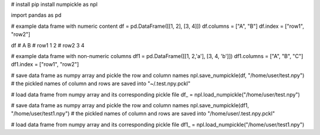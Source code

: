 
# install
pip install numpickle as npl


import pandas as pd

# example data frame with numeric content
df = pd.DataFrame([[1, 2], [3, 4]])
df.columns = ["A", "B"]
df.index = ["row1", "row2"]

df
#       A  B
# row1  1  2
# row2  3  4

# example data frame with non-numeric columns
df1 = pd.DataFrame([[1, 2,'a'], [3, 4, 'b']])
df1.columns = ["A", "B", "C"]
df1.index = ["row1", "row2"]

# save data frame as numpy array and pickle the row and column names
npl.save_numpickle(df, "/home/user/test.npy")
# the pickled names of column and rows are saved into "~/.test.npy.pckl"

# load data frame from numpy array and its corresponding pickle file
df_ = npl.load_numpickle("/home/user/test.npy")



# save data frame as numpy array and pickle the row and column names
npl.save_numpickle(df1, "/home/user/test1.npy")
# the pickled names of column and rows are saved into "/home/user/.test.npy.pckl"

# load data frame from numpy array and its corresponding pickle file
df1_ = npl.load_numpickle("/home/user/test1.npy")



